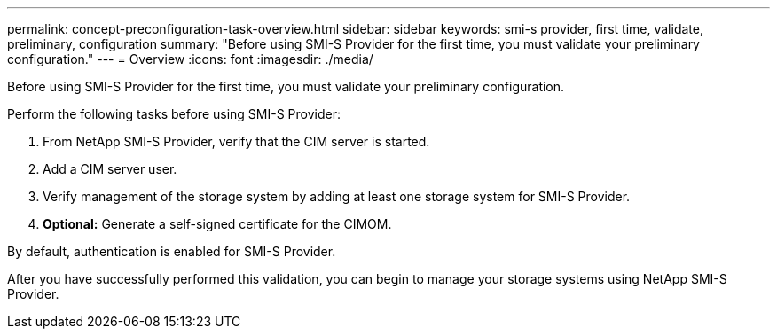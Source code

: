 ---
permalink: concept-preconfiguration-task-overview.html
sidebar: sidebar
keywords: smi-s provider, first time, validate, preliminary, configuration
summary: "Before using SMI-S Provider for the first time, you must validate your preliminary configuration."
---
= Overview
:icons: font
:imagesdir: ./media/

[.lead]
Before using SMI-S Provider for the first time, you must validate your preliminary configuration.

Perform the following tasks before using SMI-S Provider:

. From NetApp SMI-S Provider, verify that the CIM server is started.
. Add a CIM server user.
. Verify management of the storage system by adding at least one storage system for SMI-S Provider.
. *Optional:* Generate a self-signed certificate for the CIMOM.

By default, authentication is enabled for SMI-S Provider.

After you have successfully performed this validation, you can begin to manage your storage systems using NetApp SMI-S Provider.
